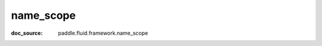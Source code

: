 .. _api_paddle_name_scope:

name_scope
-------------------------------
:doc_source: paddle.fluid.framework.name_scope


